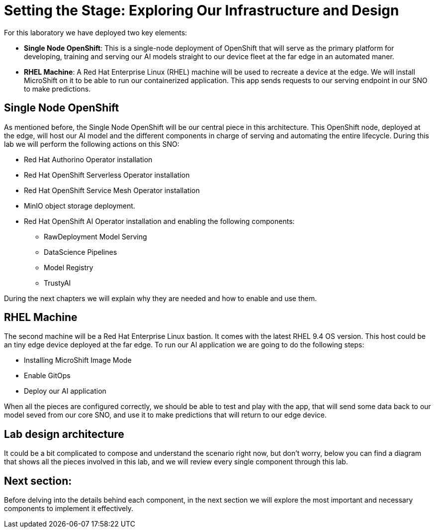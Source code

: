 # Setting the Stage: Exploring Our Infrastructure and Design

For this laboratory we have deployed two key elements:

* **Single Node OpenShift**: This is a single-node deployment of OpenShift that will serve as the primary platform for developing, training and serving our AI models straight to our device fleet at the far edge in an automated maner.
* **RHEL Machine**: A Red Hat Enterprise Linux (RHEL) machine will be used to recreate a device at the edge. We will install MicroShift on it to be able to run our containerized application. This app sends requests to our serving endpoint in our SNO to make predictions. 

## Single Node OpenShift

As mentioned before, the Single Node OpenShift will be our central piece in this architecture. This OpenShift node, deployed at the edge, will host our AI model and the different components in charge of serving and automating the entire lifecycle. During this lab we will perform the following actions on this SNO:

* Red Hat Authorino Operator installation
* Red Hat OpenShift Serverless Operator installation
* Red Hat OpenShift Service Mesh Operator installation
* MinIO object storage deployment.
* Red Hat OpenShift AI Operator installation and enabling the following components:
** RawDeployment Model Serving
** DataScience Pipelines
** Model Registry
** TrustyAI

During the next chapters we will explain why they are needed and how to enable and use them. 

## RHEL Machine

The second machine will be a Red Hat Enterprise Linux bastion. It comes with the latest RHEL 9.4 OS version. This host could be an tiny edge device deployed at the far edge. To run our AI application we are going to do the following steps:

* Installing MicroShift Image Mode
* Enable GitOps
* Deploy our AI application

When all the pieces are configured correctly, we should be able to test and play with the app, that will send some data back to our model seved from our core SNO, and use it to make predictions that will return to our edge device. 

## Lab design architecture

It could be a bit complicated to compose and understand the scenario right now, but don't worry, below you can find a diagram that shows all the pieces involved in this lab, and we will review every single component through this lab.  

[IMAGE_HERE]

## Next section:

Before delving into the details behind each component, in the next section we will explore the most important and necessary components to implement it effectively.
